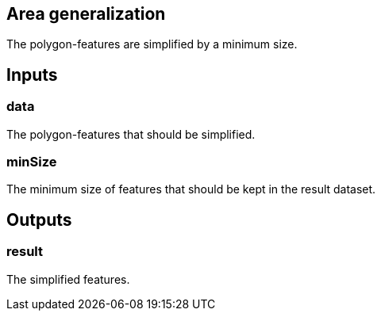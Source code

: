 == Area generalization
The polygon-features are simplified by a minimum size.

== Inputs

=== data
The polygon-features that should be simplified. 

=== minSize
The minimum size of features that should be kept in the result dataset.

== Outputs

=== result

The simplified features.
